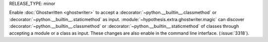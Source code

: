 RELEASE_TYPE: minor

Enable :doc:`Ghostwritten <ghostwriter>` to accept a :decorator:`~python.__builtin__.classmethod` or :decorator:`~python.__builtin__.staticmethod` as input.
:module:`~hypothesis.extra.ghostwriter.magic` can discover :decorator:`~python.__builtin__.classmethod` or :decorator:`~python.__builtin__.staticmethod` of classes through accepting a module or a class as input.
These changes are also enable in the command line interface.
(:issue:`3318`).
